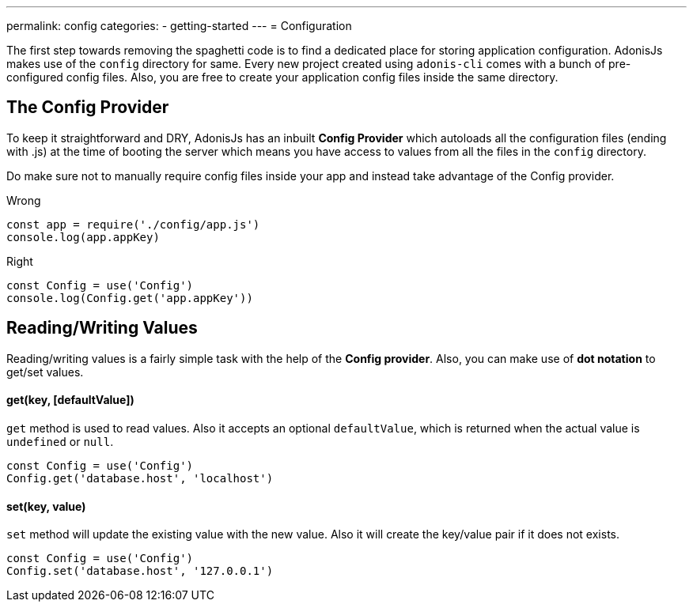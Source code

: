 ---
permalink: config
categories:
- getting-started
---
= Configuration

toc::[]

The first step towards removing the spaghetti code is to find a dedicated place for storing application configuration. AdonisJs makes use of the `config` directory for same. Every new project created using `adonis-cli` comes with a bunch of pre-configured config files. Also, you are free to create your application config files inside the same directory.

== The Config Provider
To keep it straightforward and DRY, AdonisJs has an inbuilt *Config Provider* which autoloads all the configuration files (ending with .js) at the time of booting the server which means you have access to values from all the files in the `config` directory.

Do make sure not to manually require config files inside your app and instead take advantage of the Config provider.

.Wrong
[source, javascript]
----
const app = require('./config/app.js')
console.log(app.appKey)
----

.Right
[source, javascript]
----
const Config = use('Config')
console.log(Config.get('app.appKey'))
----

== Reading/Writing Values
Reading/writing values is a fairly simple task with the help of the *Config provider*. Also, you can make use of *dot notation* to get/set values.

==== get(key, [defaultValue])
`get` method is used to read values. Also it accepts an optional `defaultValue`, which is returned when the actual value is `undefined` or `null`.
[source, javascript]
----
const Config = use('Config')
Config.get('database.host', 'localhost')
----

==== set(key, value)
`set` method will update the existing value with the new value. Also it will create the key/value pair if it does not exists.
[source, javascript]
----
const Config = use('Config')
Config.set('database.host', '127.0.0.1')
----
